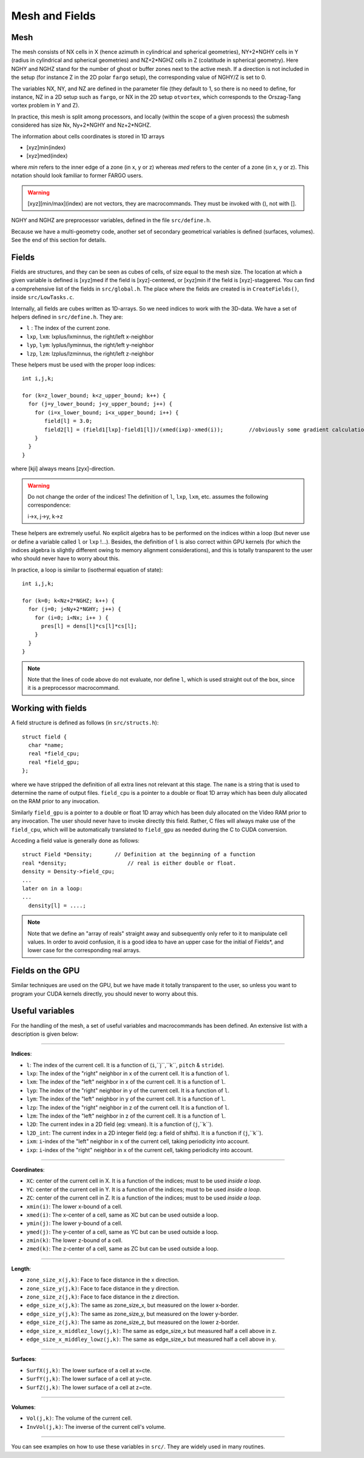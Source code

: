 Mesh and Fields
================

Mesh
-----

The mesh consists of NX cells in X (hence azimuth in cylindrical and
spherical geometries), NY+2*NGHY cells in Y (radius in cylindrical and
spherical geometries) and NZ+2*NGHZ cells in Z (colatitude in
spherical geometry). Here NGHY and NGHZ stand for the number of ghost
or buffer zones next to the active mesh. If a direction is not
included in the setup (for instance Z in the 2D polar ``fargo``
setup), the corresponding value of NGHY/Z is set to 0.

The variables NX, NY, and NZ are defined in the parameter file (they
default to 1, so there is no need to define, for instance, NZ in a 2D
setup such as ``fargo``, or NX in the 2D setup ``otvortex``, which
corresponds to the Orszag-Tang vortex problem in Y and Z).

In practice, this mesh is split among processors, and locally (within
the scope of a given process) the submesh considered has size Nx,
Ny+2*NGHY and Nz+2*NGHZ.

The information about cells coordinates is stored in 1D arrays

* [xyz]min(index)
* [xyz]med(index)

where *min* refers to the inner edge of a zone (in x, y or z) whereas
*med* refers to the center of a zone (in x, y or z). This notation
should look familiar to former FARGO users.

.. warning::
   [xyz][min/max](index) are not vectors, they are macrocommands. They
   must be invoked with (), not with [].

NGHY and NGHZ are preprocessor variables, defined in the file ``src/define.h``.

Because we have a multi-geometry code, another set of secondary
geometrical variables is defined (surfaces, volumes).
See the end of this section for details.


Fields
------

Fields are structures, and they can be seen as cubes of cells, of size
equal to the mesh size. The location at which a given variable is defined is [xyz]med if
the field is [xyz]-centered, or [xyz]min if the field is
[xyz]-staggered. You can find a comprehensive list of the fields in
``src/global.h``. The place where the fields are created is in
``CreateFields()``, inside ``src/LowTasks.c``.

Internally, all fields are cubes written as 1D-arrays. So we need
indices to work with the 3D-data. We have a set of helpers defined in
``src/define.h``. They are:

* ``l`` : The index of the current zone.
* ``lxp``, ``lxm``: lxplus/lxminnus, the right/left x-neighbor
* ``lyp``, ``lym``: lyplus/lyminnus, the right/left y-neighbor
* ``lzp``, ``lzm``: lzplus/lzminnus, the right/left z-neighbor

These helpers must be used with the proper loop indices::

   int i,j,k;

   for (k=z_lower_bound; k<z_upper_bound; k++) {
     for (j=y_lower_bound; j<y_upper_bound; j++) {
       for (i=x_lower_bound; i<x_upper_bound; i++) {
          field[l] = 3.0;
          field2[l] = (field1[lxp]-field1[l])/(xmed(ixp)-xmed(i));	  //obviously some gradient calculation...
       }
     }
   }

where [kji] always means [zyx]-direction. 

.. warning:: 
   Do not change the order of the indices! The definition of ``l``,
   ``lxp``, ``lxm``, etc. assumes the following correspondence:

   i->x, j->y, k->z

These helpers are extremely useful. No explicit algebra has to be
performed on the indices within a loop (but never use or define a
variable called ``l`` or ``lxp`` !...). Besides, the definition of
``l`` is also correct within GPU kernels (for which the indices
algebra is slightly different owing to memory alignment
considerations), and this is totally transparent to the user who
should never have to worry about this.

In practice, a loop is similar to (isothermal equation of state):

::

          int i,j,k;

	  for (k=0; k<Nz+2*NGHZ; k++) {
	    for (j=0; j<Ny+2*NGHY; j++) {
	      for (i=0; i<Nx; i++ ) {
		pres[l] = dens[l]*cs[l]*cs[l];
	      }
	    }
	  }

.. note::
   Note that the lines of code above do not evaluate, nor define
   ``l``, which is used straight out of the box, since it is a
   preprocessor macrocommand.

Working with fields
--------------------

A field structure is defined as follows (in ``src/structs.h``)::

    struct field {
      char *name;
      real *field_cpu;
      real *field_gpu;
    };

where we have stripped the definition of all extra lines not relevant
at this stage. The ``name`` is a string that is used to determine the
name of output files. ``field_cpu`` is a pointer to a double or float
1D array which has been duly allocated on the RAM prior to any
invocation.

Similarly  ``field_gpu`` is a pointer to a double or float 1D array
which has been duly allocated on the Video RAM prior to any
invocation. The user should never have to invoke directly this
field. Rather, C files will always make use of the ``field_cpu``,
which will be automatically translated to ``field_gpu`` as needed
during the C to CUDA conversion.

Acceding a field value is generally done as follows::

   struct Field *Density;       // Definition at the beginning of a function
   real *density;                   // real is either double or float.
   density = Density->field_cpu;
   ...
   later on in a loop:
   ...
     density[l] = ....;

.. note::

   Note that we define an "array of reals" straight away and
   subsequently only refer to it to manipulate cell values. In order to
   avoid confusion, it is a good idea to have an upper case for the
   initial of Fields*, and lower case for the corresponding real arrays.


Fields on the GPU
-----------------

Similar techniques are used on the GPU, but we have made it totally
transparent to the user, so unless you want to program your CUDA kernels
directly, you should never to worry about this.


Useful variables
-----------------

For the handling of the mesh, a set of useful variables and
macrocommands has been defined. An extensive list with a description is
given below:

_______

**Indices**:

* ``l``: The index of the current cell. It is a function of (``i``,``j``,``k``, ``pitch`` & ``stride``).
* ``lxp``: The index of the "right" neighbor in x of the current 
  cell. It is a function of ``l``. 
* ``lxm``: The index of the "left" neighbor in x of the current 
  cell. It is a function of ``l``. 
* ``lyp``: The index of the "right" neighbor in y of the current 
  cell. It is a function of ``l``. 
* ``lym``: The index of the "left" neighbor in y of the current 
  cell. It is a function of ``l``. 
* ``lzp``: The index of the "right" neighbor in z of the current 
  cell. It is a function of ``l``. 
* ``lzm``: The index of the "left" neighbor in z of the current 
  cell. It is a function of ``l``. 
* ``l2D``: The current index in a 2D field (eg: vmean). It is a function of (``j``,``k``).
* ``l2D_int``: The current index in a 2D integer field (eg: a field of
  shifts). It is a function if (``j``,``k``).
* ``ixm``: ``i``-index of the "left" neighbor in x of the current 
  cell, taking periodicity into account. 
* ``ixp``: ``i``-index of the "right" neighbor in x of the current 
  cell, taking periodicity into account. 

_______

**Coordinates**:

* ``XC``: center of the current cell in X. It is a function of the indices; must to be used *inside a loop*. 
* ``YC``: center of the current cell in Y. It is a function of the indices; must to be used *inside a loop*. 
* ``ZC``: center of the current cell in Z. It is a function of the indices; must to be used *inside a loop*. 
* ``xmin(i)``: The lower x-bound of a cell.
* ``xmed(i)``: The x-center of a cell,   same as XC but can be used outside a loop.
* ``ymin(j)``: The lower y-bound of a cell.
* ``ymed(j)``: The y-center of a cell,  same as YC but can be used outside a loop.
* ``zmin(k)``: The lower z-bound of a cell.
* ``zmed(k)``: The z-center of a cell,  same as ZC but can be used outside a loop.

________

**Length**:

* ``zone_size_x(j,k)``: Face to face distance in the x direction.
* ``zone_size_y(j,k)``: Face to face distance in the y direction.
* ``zone_size_z(j,k)``: Face to face distance in the z direction.
* ``edge_size_x(j,k)``: The same as zone_size_x, but measured on the  lower x-border.
* ``edge_size_y(j,k)``: The same as zone_size_y, but measured on the lower y-border.
* ``edge_size_z(j,k)``: The same as zone_size_z, but measured on the lower z-border.
* ``edge_size_x_middlez_lowy(j,k)``: The same as edge_size_x but measured half a cell above in z.
* ``edge_size_x_middley_lowz(j,k)``: The same as edge_size_x but measured half a cell above in y.

________

**Surfaces**:

* ``SurfX(j,k)``: The lower surface of a cell at x=cte.
* ``SurfY(j,k)``: The lower surface of a cell at y=cte.
* ``SurfZ(j,k)``: The lower surface of a cell at z=cte.

________


**Volumes**:

* ``Vol(j,k)``: The volume of the current cell.
* ``InvVol(j,k)``: The inverse of the current cell's volume.

________


You can see examples on how to use these variables in ``src/``. They
are widely used in many routines.
